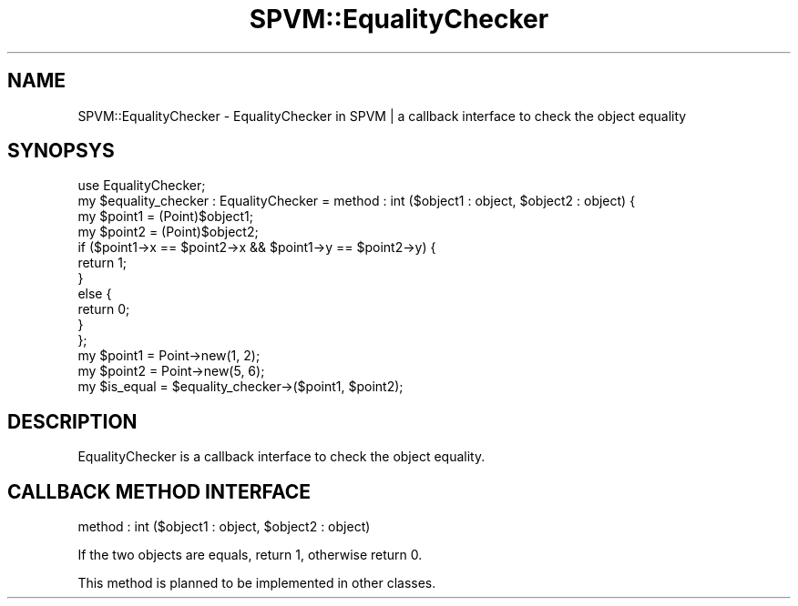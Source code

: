 .\" Automatically generated by Pod::Man 4.14 (Pod::Simple 3.40)
.\"
.\" Standard preamble:
.\" ========================================================================
.de Sp \" Vertical space (when we can't use .PP)
.if t .sp .5v
.if n .sp
..
.de Vb \" Begin verbatim text
.ft CW
.nf
.ne \\$1
..
.de Ve \" End verbatim text
.ft R
.fi
..
.\" Set up some character translations and predefined strings.  \*(-- will
.\" give an unbreakable dash, \*(PI will give pi, \*(L" will give a left
.\" double quote, and \*(R" will give a right double quote.  \*(C+ will
.\" give a nicer C++.  Capital omega is used to do unbreakable dashes and
.\" therefore won't be available.  \*(C` and \*(C' expand to `' in nroff,
.\" nothing in troff, for use with C<>.
.tr \(*W-
.ds C+ C\v'-.1v'\h'-1p'\s-2+\h'-1p'+\s0\v'.1v'\h'-1p'
.ie n \{\
.    ds -- \(*W-
.    ds PI pi
.    if (\n(.H=4u)&(1m=24u) .ds -- \(*W\h'-12u'\(*W\h'-12u'-\" diablo 10 pitch
.    if (\n(.H=4u)&(1m=20u) .ds -- \(*W\h'-12u'\(*W\h'-8u'-\"  diablo 12 pitch
.    ds L" ""
.    ds R" ""
.    ds C` ""
.    ds C' ""
'br\}
.el\{\
.    ds -- \|\(em\|
.    ds PI \(*p
.    ds L" ``
.    ds R" ''
.    ds C`
.    ds C'
'br\}
.\"
.\" Escape single quotes in literal strings from groff's Unicode transform.
.ie \n(.g .ds Aq \(aq
.el       .ds Aq '
.\"
.\" If the F register is >0, we'll generate index entries on stderr for
.\" titles (.TH), headers (.SH), subsections (.SS), items (.Ip), and index
.\" entries marked with X<> in POD.  Of course, you'll have to process the
.\" output yourself in some meaningful fashion.
.\"
.\" Avoid warning from groff about undefined register 'F'.
.de IX
..
.nr rF 0
.if \n(.g .if rF .nr rF 1
.if (\n(rF:(\n(.g==0)) \{\
.    if \nF \{\
.        de IX
.        tm Index:\\$1\t\\n%\t"\\$2"
..
.        if !\nF==2 \{\
.            nr % 0
.            nr F 2
.        \}
.    \}
.\}
.rr rF
.\" ========================================================================
.\"
.IX Title "SPVM::EqualityChecker 3"
.TH SPVM::EqualityChecker 3 "2022-01-28" "perl v5.32.0" "User Contributed Perl Documentation"
.\" For nroff, turn off justification.  Always turn off hyphenation; it makes
.\" way too many mistakes in technical documents.
.if n .ad l
.nh
.SH "NAME"
SPVM::EqualityChecker \- EqualityChecker in SPVM | a callback interface to check the object equality
.SH "SYNOPSYS"
.IX Header "SYNOPSYS"
.Vb 1
\&  use EqualityChecker;
\&  
\&  my $equality_checker : EqualityChecker = method : int ($object1 : object, $object2 : object) {
\&    my $point1 = (Point)$object1;
\&    my $point2 = (Point)$object2;
\&    
\&    if ($point1\->x == $point2\->x && $point1\->y == $point2\->y) {
\&      return 1;
\&    }
\&    else {
\&      return 0;
\&    }
\&  };
\&  
\&  my $point1 = Point\->new(1, 2);
\&  my $point2 = Point\->new(5, 6);
\&  
\&  my $is_equal = $equality_checker\->($point1, $point2);
.Ve
.SH "DESCRIPTION"
.IX Header "DESCRIPTION"
EqualityChecker is a callback interface to check the object equality.
.SH "CALLBACK METHOD INTERFACE"
.IX Header "CALLBACK METHOD INTERFACE"
.Vb 1
\&  method : int ($object1 : object, $object2 : object)
.Ve
.PP
If the two objects are equals, return 1, otherwise return 0.
.PP
This method is planned to be implemented in other classes.
